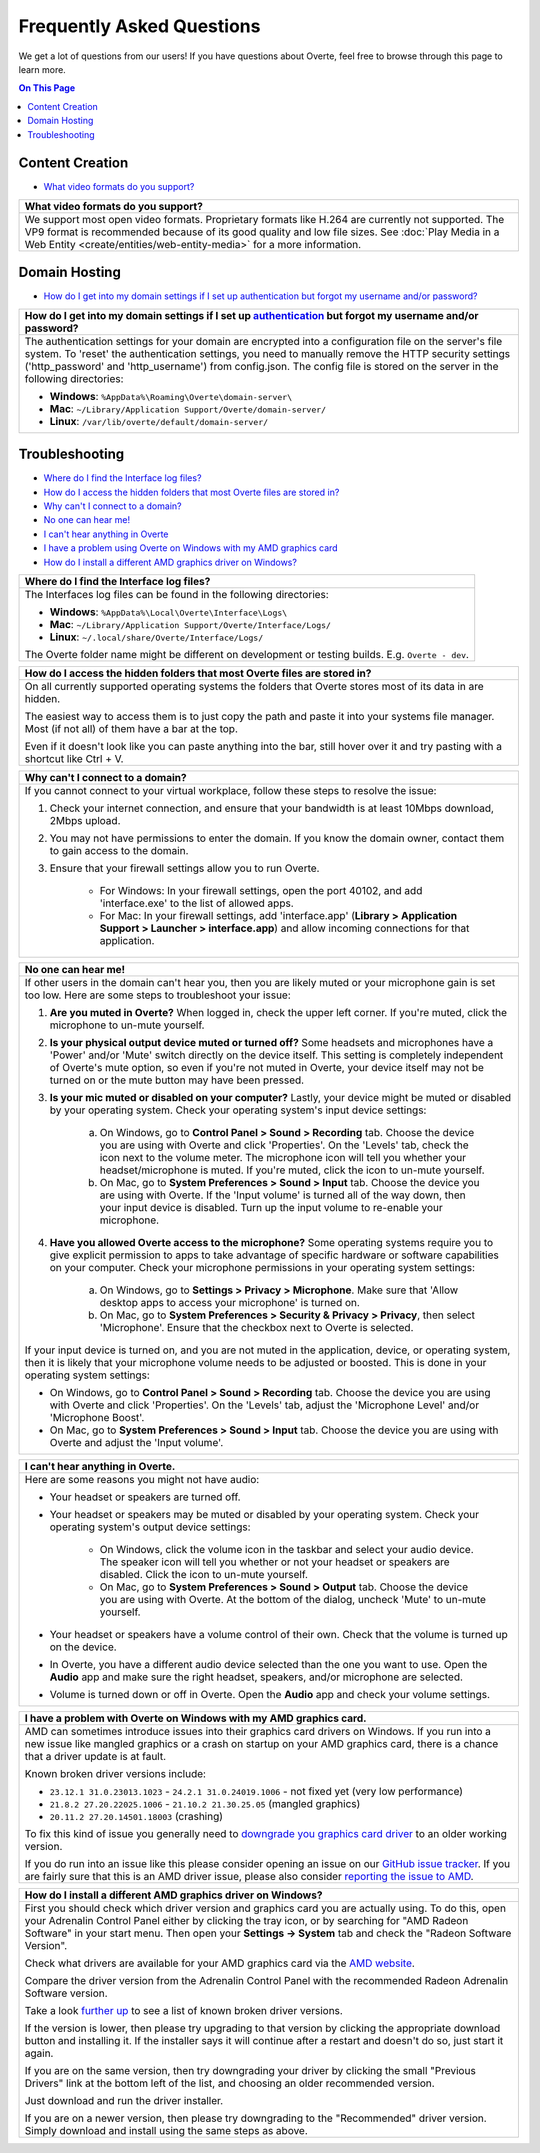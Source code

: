 ##########################
Frequently Asked Questions
##########################

We get a lot of questions from our users! If you have questions about Overte, feel free to browse through this page to learn more.

.. contents:: On This Page
    :depth: 2


----------------
Content Creation
----------------

+ `What video formats do you support? <#video-formats>`_

+-----------------------------------------------------------------------------------------------------+
| .. _video-formats:                                                                                  |
|                                                                                                     |
| What video formats do you support?                                                                  |
+=====================================================================================================+
| We support most open video formats. Proprietary formats like H.264 are currently not supported.     |
| The VP9 format is recommended because of its good quality and low file sizes.                       |
| See :doc:`Play Media in a Web Entity <create/entities/web-entity-media>` for a more information.    |
+-----------------------------------------------------------------------------------------------------+

--------------
Domain Hosting
--------------

+ `How do I get into my domain settings if I set up authentication but forgot my username and/or password? <#reset-password>`_

+-----------------------------------------------------------------------------------------------------+
| .. _reset-password:                                                                                 |
|                                                                                                     |
| How do I get into my domain settings if I set up `authentication                                    |
| <host/configure-settings/authentication-setting.html>`_ but forgot my username and/or password?     |
+=====================================================================================================+
| The authentication settings for your domain are encrypted into a configuration                      |
| file on the server's file system. To 'reset' the authentication settings, you need to               |
| manually remove the HTTP security settings ('http_password' and 'http_username') from               |
| config.json. The config file is stored on the server in the following directories:                  |
|                                                                                                     |
| * **Windows**: ``%AppData%\Roaming\Overte\domain-server\``                                          |
| * **Mac**: ``~/Library/Application Support/Overte/domain-server/``                                  |
| * **Linux**: ``/var/lib/overte/default/domain-server/``                                             |
+-----------------------------------------------------------------------------------------------------+

---------------
Troubleshooting
---------------

+ `Where do I find the Interface log files? <#interface-log-files>`_
+ `How do I access the hidden folders that most Overte files are stored in? <#file-manager-help>`_
+ `Why can't I connect to a domain? <#cannot-connect>`_
+ `No one can hear me! <#no-input>`_
+ `I can't hear anything in Overte <#no-output>`_
+ `I have a problem using Overte on Windows with my AMD graphics card <#amd-problem>`_
+ `How do I install a different AMD graphics driver on Windows? <#amd-downgrade>`_

+-----------------------------------------------------------------------------------------------------+
| .. _interface-log-files:                                                                            |
|                                                                                                     |
| Where do I find the Interface log files?                                                            |
+=====================================================================================================+
| The Interfaces log files can be found in the following directories:                                 |
|                                                                                                     |
| * **Windows**: ``%AppData%\Local\Overte\Interface\Logs\``                                           |
| * **Mac**: ``~/Library/Application Support/Overte/Interface/Logs/``                                 |
| * **Linux**: ``~/.local/share/Overte/Interface/Logs/``                                              |
|                                                                                                     |
| The Overte folder name might be different on development or testing builds.                         |
| E.g. ``Overte - dev``.                                                                              |
+-----------------------------------------------------------------------------------------------------+

+-----------------------------------------------------------------------------------------------------+
| .. _file-manager-help:                                                                              |
|                                                                                                     |
| How do I access the hidden folders that most Overte files are stored in?                            |
+=====================================================================================================+
| On all currently supported operating systems the folders that Overte stores most of its data in     |
| are hidden.                                                                                         |
|                                                                                                     |
| The easiest way to access them is to just copy the path and paste it into your systems file manager.|
| Most (if not all) of them have a bar at the top.                                                    |
|                                                                                                     |
| .. image:: _images/file-manager-path.png                                                            |
|                                                                                                     |
| Even if it doesn't look like you can paste anything into the bar, still hover over it and try       |
| pasting with a shortcut like Ctrl + V.                                                              |
+-----------------------------------------------------------------------------------------------------+

+-----------------------------------------------------------------------------------------------------+
| .. _cannot-connect:                                                                                 |
|                                                                                                     |
| Why can't I connect to a domain?                                                                    |
+=====================================================================================================+
| If you cannot connect to your virtual workplace, follow these steps to resolve the issue:           |
|                                                                                                     |
| 1. Check your internet connection, and ensure that your bandwidth is at least 10Mbps download,      |
|    2Mbps upload.                                                                                    |
| 2. You may not have permissions to enter the domain. If you know the domain owner, contact them to  |
|    gain access to the domain.                                                                       |
| 3. Ensure that your firewall settings allow you to run Overte.                                      |
|                                                                                                     |
|      * For Windows: In your firewall settings, open the  port 40102, and add 'interface.exe' to the |
|        list of allowed apps.                                                                        |
|      * For Mac: In your firewall settings, add 'interface.app' (**Library > Application Support >   |
|        Launcher > interface.app**) and allow incoming connections for that application.             |
+-----------------------------------------------------------------------------------------------------+

+-----------------------------------------------------------------------------------------------------+
| .. _no-input:                                                                                       |
|                                                                                                     |
| No one can hear me!                                                                                 |
+=====================================================================================================+
| If other users in the domain can't hear you, then you are likely muted or your microphone gain is   |
| set too low. Here are some steps to troubleshoot your issue:                                        |
|                                                                                                     |
| 1. **Are you muted in Overte?** When logged in, check the upper left corner. If you're              |
|    muted, click the microphone to un-mute yourself.                                                 |
| 2. **Is your physical output device muted or turned off?** Some headsets and microphones have a     |
|    'Power' and/or 'Mute' switch directly on the device itself. This setting is completely           |
|    independent of Overte's mute option, so even if you're not muted in Overte, your                 |
|    device itself may not be turned on or the mute button may have been pressed.                     |
|                                                                                                     |
|    .. image:: explore/_images/headsets.png                                                          |
|                                                                                                     |
| 3. **Is your mic muted or disabled on your computer?** Lastly, your device might be muted or        |
|    disabled by your operating system. Check your operating system's input device settings:          |
|                                                                                                     |
|     a. On Windows, go to **Control Panel > Sound > Recording** tab. Choose the device you are using |
|        with Overte and click 'Properties'. On the 'Levels' tab, check the icon next to the          |
|        volume meter. The microphone icon will tell you whether your headset/microphone is           |
|        muted. If you're muted, click the icon to un-mute yourself.                                  |
|     b. On Mac, go to **System Preferences > Sound > Input** tab. Choose the device you are using    |
|        with Overte. If the 'Input volume' is turned all of the way down, then your input            |
|        device is disabled. Turn up the input volume to re-enable your microphone.                   |
| 4. **Have you allowed Overte access to the microphone?** Some operating systems require you         |
|    to give explicit permission to apps to take advantage of specific hardware or software           |
|    capabilities on your computer. Check your microphone permissions in your operating system        |
|    settings:                                                                                        |
|                                                                                                     |
|     a. On Windows, go to **Settings > Privacy > Microphone**. Make sure that 'Allow desktop apps to |
|        access your microphone' is turned on.                                                        |
|     b. On Mac, go to **System Preferences > Security & Privacy > Privacy**, then select             |
|        'Microphone'. Ensure that the checkbox next to Overte is selected.                           |
|                                                                                                     |
| If your input device is turned on, and you are not muted in the application, device, or operating   |
| system, then it is likely that your microphone volume needs to be adjusted or boosted. This is done |
| in your operating system settings:                                                                  |
|                                                                                                     |
| * On Windows, go to **Control Panel > Sound > Recording** tab. Choose the device you are using with |
|   Overte and click 'Properties'. On the 'Levels' tab, adjust the 'Microphone Level' and/or          |
|   'Microphone Boost'.                                                                               |
| * On Mac, go to **System Preferences > Sound > Input** tab. Choose the device you are using with    |
|   Overte and adjust the 'Input volume'.                                                             |
+-----------------------------------------------------------------------------------------------------+

+-----------------------------------------------------------------------------------------------------+
| .. _no-output:                                                                                      |
|                                                                                                     |
| I can't hear anything in Overte.                                                                    |
+=====================================================================================================+
| Here are some reasons you might not have audio:                                                     |
|                                                                                                     |
| * Your headset or speakers are turned off.                                                          |
| * Your headset or speakers may be muted or disabled by your operating system. Check your operating  |
|   system's output device settings:                                                                  |
|                                                                                                     |
|     * On Windows, click the volume icon in the taskbar and select your audio device. The speaker    |
|       icon will tell you whether or not your headset or speakers are disabled. Click the icon to    |
|       un-mute yourself.                                                                             |
|     * On Mac, go to **System Preferences > Sound > Output** tab. Choose the device you are using    |
|       with Overte. At the bottom of the dialog, uncheck 'Mute' to un-mute yourself.                 |
| * Your headset or speakers have a volume control of their own. Check that the volume is turned up   |
|   on the device.                                                                                    |
| * In Overte, you have a different audio device selected than the one you want to use. Open          |
|   the **Audio** app and make sure the right headset, speakers, and/or microphone are selected.      |
| * Volume is turned down or off in Overte. Open the **Audio** app and check your volume              |
|   settings.                                                                                         |
+-----------------------------------------------------------------------------------------------------+

+-----------------------------------------------------------------------------------------------------+
| .. _amd-problem:                                                                                    |
|                                                                                                     |
| I have a problem with Overte on Windows with my AMD graphics card.                                  |
+=====================================================================================================+
| AMD can sometimes introduce issues into their graphics card drivers on Windows.                     |
| If you run into a new issue like mangled graphics or a crash on startup on your AMD graphics card,  |
| there is a chance that a driver update is at fault.                                                 |
|                                                                                                     |
| Known broken driver versions include:                                                               |
|                                                                                                     |
| * ``23.12.1 31.0.23013.1023`` - ``24.2.1 31.0.24019.1006`` - not fixed yet (very low performance)   |
| * ``21.8.2 27.20.22025.1006`` - ``21.10.2 21.30.25.05`` (mangled graphics)                          |
| * ``20.11.2 27.20.14501.18003`` (crashing)                                                          |
|                                                                                                     |
| To fix this kind of issue you generally need to                                                     |
| `downgrade you graphics card driver <#amd-downgrade>`_ to an older working version.                 |
|                                                                                                     |
| If you do run into an issue like this please consider opening an issue on our                       |
| `GitHub issue tracker <https://github.com/overte-org/overte/issues>`_.                              |
| If you are fairly sure that this is an AMD driver issue, please also consider                       |
| `reporting the issue to AMD <https://www.amd.com/report>`_.                                         |
+-----------------------------------------------------------------------------------------------------+

+-----------------------------------------------------------------------------------------------------+
| .. _amd-downgrade:                                                                                  |
|                                                                                                     |
| How do I install a different AMD graphics driver on Windows?                                        |
+=====================================================================================================+
| First you should check which driver version and graphics card you are actually using.               |
| To do this, open your Adrenalin Control Panel either by clicking the tray icon, or by searching     |
| for "AMD Radeon Software" in your start menu.                                                       |
| Then open your **Settings -> System** tab and check the "Radeon Software Version".                  |
|                                                                                                     |
| .. image:: _images/amd-radeon-software.png                                                          |
|                                                                                                     |
| Check what drivers are available for your AMD graphics card via the                                 |
| `AMD website <https://www.amd.com/en/support>`_.                                                    |
|                                                                                                     |
| .. image:: _images/amd-driver-search.png                                                            |
|                                                                                                     |
| Compare the driver version from the Adrenalin Control Panel with the recommended Radeon             |
| Adrenalin Software version.                                                                         |
|                                                                                                     |
| .. image:: _images/amd-compare-version.png                                                          |
|                                                                                                     |
| Take a look `further up <#amd-problem>`_ to see a list of known broken driver versions.             |
|                                                                                                     |
| If the version is lower, then please try upgrading to that version by clicking the appropriate      |
| download button and installing it. If the installer says it will continue after a restart           |
| and doesn't do so, just start it again.                                                             |
|                                                                                                     |
| If you are on the same version, then try downgrading your driver by clicking the small              |
| "Previous Drivers" link at the bottom left of the list, and choosing an older recommended version.  |
|                                                                                                     |
| .. image:: _images/amd-previous.png                                                                 |
|                                                                                                     |
| .. image:: _images/amd-choose-driver.png                                                            |
|                                                                                                     |
| Just download and run the driver installer.                                                         |
|                                                                                                     |
| If you are on a newer version, then please try downgrading to the "Recommended" driver version.     |
| Simply download and install using the same steps as above.                                          |
|                                                                                                     |
+-----------------------------------------------------------------------------------------------------+
